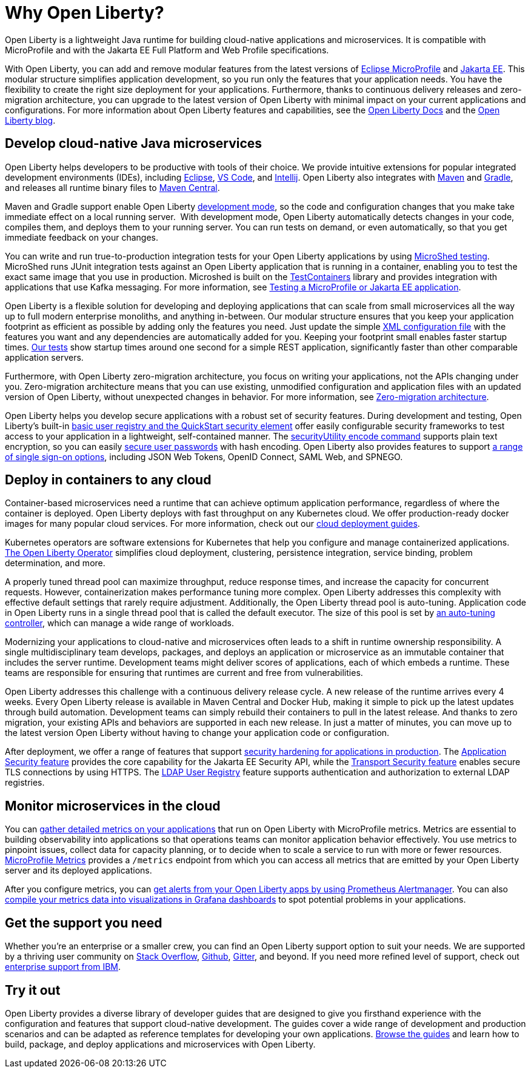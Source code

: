 // Copyright (c) 2020 IBM Corporation and others.
// Licensed under Creative Commons Attribution-NoDerivatives
// 4.0 International (CC BY-ND 4.0)
//   https://creativecommons.org/licenses/by-nd/4.0/
//
// Contributors:
//     IBM Corporation
//
:page-description: Open Liberty is a lightweight Java runtime for building cloud-native applications and microservices.
:page-layout: general-reference
:seo-title: About Open Liberty
:seo-description: Open Liberty is a lightweight Java runtime for building cloud-native applications and microservices.
:page-layout: general-reference
:page-type: general
= Why Open Liberty?

Open Liberty is a lightweight Java runtime for building cloud-native applications and microservices. It is compatible with MicroProfile and with the Jakarta EE Full Platform and Web Profile specifications.

With Open Liberty, you can add and remove modular features from the latest versions of xref:microprofile.adoc[Eclipse MicroProfile] and xref:reference:javadoc/liberty-javaee8-javadoc.adoc[Jakarta EE].
This modular structure simplifies application development, so you run only the features that your application needs. You have the flexibility to create the right size deployment for your applications.
Furthermore, thanks to continuous delivery releases and zero-migration architecture, you can upgrade to the latest version of Open Liberty with minimal impact on your current applications and configurations.
For more information about Open Liberty features and capabilities, see the https://openliberty.io/docs/[Open Liberty Docs] and the link:https://openliberty.io/blog/[Open Liberty blog].

== Develop cloud-native Java microservices

Open Liberty helps developers to be productive with tools of their choice. We provide intuitive extensions for popular integrated development environments (IDEs), including https://marketplace.eclipse.org/content/ibm-liberty-developer-tools[Eclipse], https://marketplace.visualstudio.com/items?itemName=Open-Liberty.liberty-dev-vscode-ext[VS Code], and https://plugins.jetbrains.com/plugin/14856-open-liberty-tools[Intellij]. Open Liberty also integrates with https://github.com/OpenLiberty/ci.maven[Maven] and https://github.com/OpenLiberty/ci.gradle[Gradle], and releases all runtime binary files to https://mvnrepository.com/artifact/io.openliberty[Maven Central]. 

Maven and Gradle support enable Open Liberty xref:development-mode.adoc[development mode], so the  code and configuration changes that you make take immediate effect on a local running server. 
With development mode, Open Liberty automatically detects changes in your code, compiles them, and deploys them to your running server.
You can run tests on demand, or even automatically, so that you get immediate feedback on your changes.

You can write and run true-to-production integration tests for your Open Liberty applications by using xref:integration-testing.adoc[MicroShed testing]. MicroShed runs JUnit integration tests against an Open Liberty application that is running in a container, enabling you to test the exact same image that you use in production. Microshed is built on the https://www.testcontainers.org/[TestContainers] library and provides integration with applications that use Kafka messaging. For more information, see link:/guides/microshed-testing.html[Testing a MicroProfile or Jakarta EE application].

Open Liberty is a flexible solution for developing and deploying applications that can scale from small microservices all the way up to full modern enterprise monoliths, and anything in-between. Our modular structure ensures that you keep your application footprint as efficient as possible by adding only the features you need. Just update the simple xref:reference:config/server-configuration-overview.adoc[XML configuration file] with the features you want and any dependencies are automatically added for you. Keeping your footprint small enables faster startup times. link:/blog/2019/10/30/faster-startup-open-liberty.html[Our tests] show startup times around one second for a simple REST application, significantly faster than other comparable application servers.

////
The following table shows disk and memory measurements for three example Open Liberty runtime packages. The example in the first row contains all the latest APIs for both Java EE or Jakarta EE and MicroProfile, all you need for a modern cloud-native monolith. The example in the second row contains enough runtime to support MicroProfile 3.3, all you need for a typical microservice. The example in the third row contains enough runtime to run Servlet 4.0, the absolute minimum you need to run a simple web framework. For each of these use cases, Open Liberty disk and memory requirements scale to match the needs of the system so that no unnecessary resources are used.  

.Example runtime packages
[%header,cols="6,3,3"]
|===

|Package contents
|Size on disk
|Memory

|Java EE 8/Jakarta EE 8 + MicroProfile 3.3
|121MB
|165MB

|MicroProfile 3.3       
|59MB
|113MB

|Servlet 4.0
|24MB
|72MB

|===

////

Furthermore, with Open Liberty zero-migration architecture, you focus on writing your applications, not the APIs changing under you.
Zero-migration architecture means that you can use existing, unmodified configuration and application files with an updated version of Open Liberty, without unexpected changes in behavior. For more information, see xref:zero-migration-architecture.adoc[Zero-migration architecture].

Open Liberty helps you develop secure applications with a robust set of security features.
During development and testing, Open Liberty's built-in xref:user-registries-application-security.adoc#_basic_user_registries_for_application_development[basic user registry and the QuickStart security element] offer easily configurable security frameworks to test access to your application in a lightweight, self-contained manner.
The xref:reference:command/securityUtility-encode.adoc[securityUtility encode command] supports plain text encryption, so you can easily xref:password-encryption.adoc[secure user passwords] with hash encoding. Open Liberty also provides features to support xref:single-sign-on.adoc[a range of single sign-on options], including JSON Web Tokens, OpenID Connect, SAML Web, and SPNEGO.

== Deploy in containers to any cloud

Container-based microservices need a runtime that can achieve optimum application performance, regardless of where the container is deployed. Open Liberty deploys with fast throughput on any Kubernetes cloud. We offer production-ready docker images for many popular cloud services. For more information, check out our https://www.openliberty.io/guides/?search=cloud[cloud deployment guides].

Kubernetes operators are software extensions for Kubernetes that help you configure and manage containerized applications. https://operatorhub.io/operator/open-liberty[The Open Liberty Operator] simplifies  cloud deployment, clustering, persistence integration, service binding, problem determination, and more.

A properly tuned thread pool can maximize throughput, reduce response times, and increase the capacity for concurrent requests.
However, containerization makes performance tuning more complex. Open Liberty addresses this complexity with effective default settings that rarely require adjustment. Additionally, the Open Liberty thread pool is auto-tuning. Application code in Open Liberty runs in a single thread pool that is called the default executor.
The size of this pool is set by xref:thread-pool-tuning.adoc[an auto-tuning controller], which can manage a wide range of workloads.

Modernizing your applications to cloud-native and microservices  often leads to a shift in runtime ownership responsibility. A single multidisciplinary team develops, packages, and deploys an application or microservice as an immutable container that includes the server runtime. Development teams might deliver scores of applications, each of which embeds a runtime. These teams are responsible for ensuring that runtimes are current and free from vulnerabilities. 

Open Liberty addresses this challenge with a continuous delivery release cycle. A new release of the runtime arrives every 4 weeks. Every Open Liberty release is available in Maven Central and Docker Hub, making it simple to pick up the latest updates through build automation. Development teams can simply rebuild their containers to pull in the latest release. And thanks to zero migration,  your existing APIs and behaviors are supported in each new release. In just a matter of minutes, you can move up to the latest version Open Liberty without having to change your application code or configuration.

After deployment, we offer a range of features that support xref:security-hardening.adoc[security hardening for applications in production]. The xref:reference:feature/appSecurity-3.0.adoc[Application Security feature] provides the core capability for the Jakarta EE Security API, while the xref:reference:feature/transportSecurity-1.0.adoc[Transport Security feature] enables secure TLS connections by using HTTPS.
The xref:user-registries-application-security.adoc#_ldap_user_registries_for_applications_in_production[LDAP User Registry] feature supports authentication and authorization to external LDAP registries.

== Monitor microservices in the cloud

You can xref:microservice-observability-metrics.adoc[gather detailed metrics on your applications] that run on Open Liberty with MicroProfile metrics. Metrics are essential to building observability into applications so that operations teams can monitor application behavior effectively. You use metrics to pinpoint issues, collect data for capacity planning, or to decide when to scale a service to run with more or fewer resources. https://github.com/eclipse/microprofile-metrics/[MicroProfile Metrics] provides a `/metrics` endpoint from which you can access all metrics that are emitted by your Open Liberty server and its deployed applications.

After you configure metrics, you can link:/blog/2020/01/29/alerts-slack-prometheus-alertmanager-open-liberty.html[get alerts from your Open Liberty apps by using Prometheus Alertmanager]. You can also link:/blog/2020/04/09/microprofile-3-3-open-liberty-20004.html#gra[compile your metrics data into visualizations in Grafana dashboards] to spot potential problems in your applications.

== Get the support you need

Whether you're an enterprise or a smaller crew, you can find an Open Liberty support option to suit your needs. We are supported by a thriving user community on https://stackoverflow.com/questions/tagged/open-liberty[Stack Overflow], https://github.com/OpenLiberty/[Github], https://gitter.im/OpenLiberty/[Gitter], and beyond. If you need more refined level of support, check out https://www.openliberty.io/support/[enterprise support from IBM].

== Try it out

Open Liberty provides a diverse library of developer guides that are designed to give you firsthand experience with the configuration and features that support cloud-native development.
The guides cover a wide range of development and production scenarios and can be adapted as reference templates for developing your own applications. link:/guides/[Browse the guides] and learn how to build, package, and deploy applications and microservices with Open Liberty.
